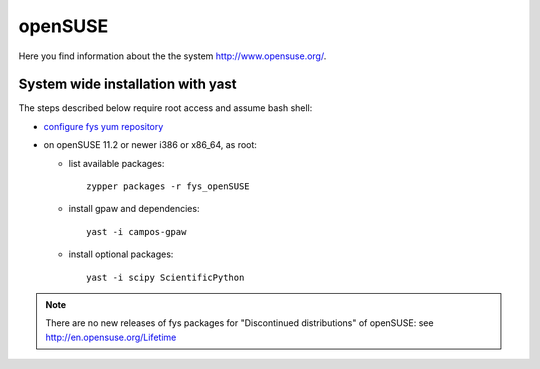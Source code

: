 .. _openSUSE:

========
openSUSE
========

Here you find information about the the system
`<http://www.opensuse.org/>`_.

System wide installation with yast
==================================

The steps described below require root access and assume bash shell:

- `configure fys yum repository <https://wiki.fysik.dtu.dk/niflheim/Cluster_software_-_RPMS#configure-fys-yum-repository>`_

- on openSUSE 11.2 or newer i386 or x86_64, as root:

  - list available packages::

      zypper packages -r fys_openSUSE

  - install gpaw and dependencies::

      yast -i campos-gpaw

  - install optional packages::

      yast -i scipy ScientificPython

.. note::

   There are no new releases of fys packages for "Discontinued distributions"
   of openSUSE: see http://en.opensuse.org/Lifetime

